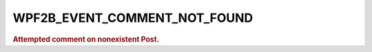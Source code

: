 .. _WPF2B_EVENT_COMMENT_NOT_FOUND:

WPF2B_EVENT_COMMENT_NOT_FOUND
-----------------------------

.. rubric:: Attempted comment on nonexistent Post.
